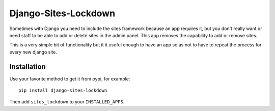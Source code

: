 =====================
Django-Sites-Lockdown
=====================

Sometimes with Django you need to include the sites framework because an app
requires it, but you don't really want or need staff to be able to add or
delete sites in the admin panel. This app removes the capability to add or
remove sites.

This is a very simple bit of functionality but it it useful enough to have an
app so as not to have to repeat the process for every new django site.

Installation
============

Use your favorite method to get it from pypi, for example:

::

    pip install django-sites-lockdown

Then add ``sites_lockdown`` to your ``INSTALLED_APPS``.
